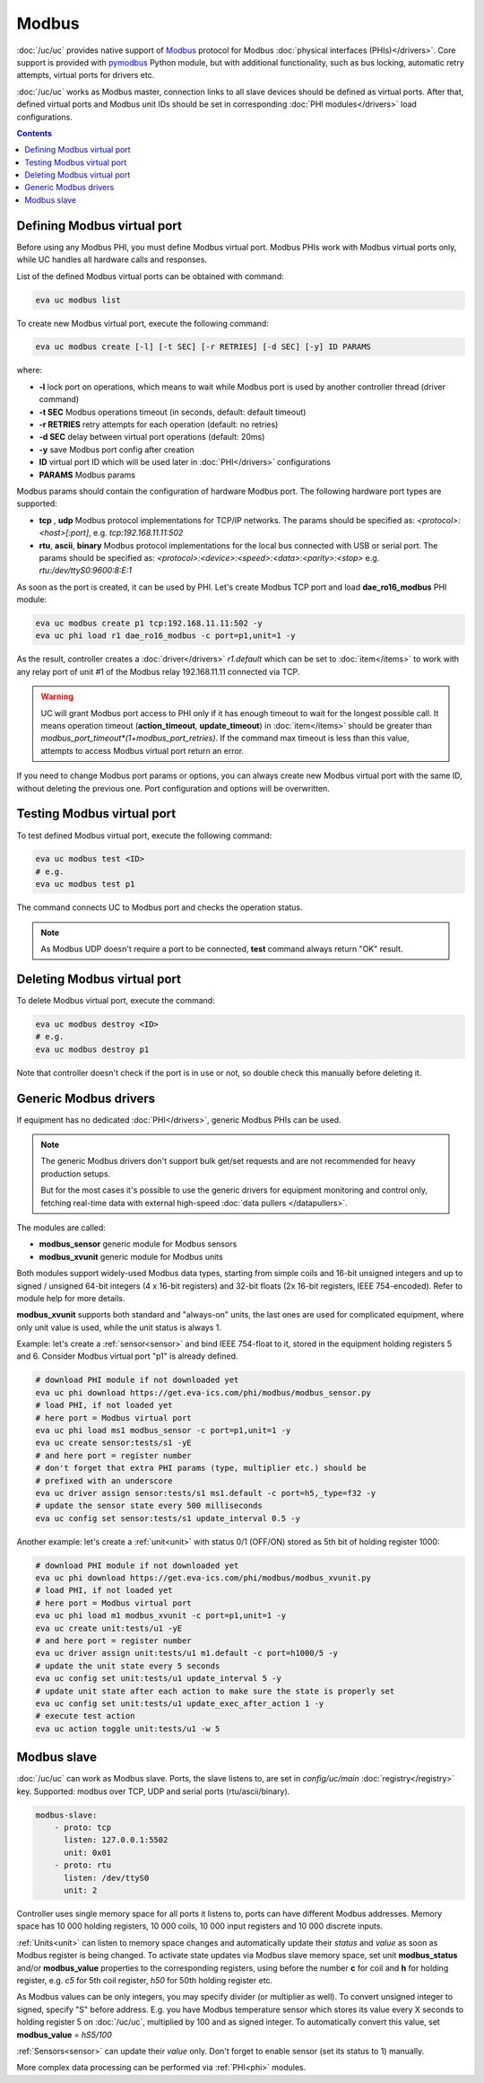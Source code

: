 Modbus
******

:doc:`/uc/uc` provides native support of `Modbus <http://www.modbus.org/>`_
protocol for Modbus :doc:`physical interfaces (PHIs)</drivers>`. Core support
is provided with `pymodbus <https://pymodbus.readthedocs.io>`_ Python module,
but with additional functionality, such as bus locking, automatic retry
attempts, virtual ports for drivers etc.

:doc:`/uc/uc` works as Modbus master, connection links to all slave devices
should be defined as virtual ports. After that, defined virtual ports and
Modbus unit IDs should be set in corresponding :doc:`PHI modules</drivers>`
load configurations.

.. contents::

Defining Modbus virtual port
============================

Before using any Modbus PHI, you must define Modbus virtual port. Modbus PHIs
work with Modbus virtual ports only, while UC handles all hardware calls and
responses.

List of the defined Modbus virtual ports can be obtained with command:

.. code-block:: bash

    eva uc modbus list

To create new Modbus virtual port, execute the following command:

.. code-block:: bash

    eva uc modbus create [-l] [-t SEC] [-r RETRIES] [-d SEC] [-y] ID PARAMS

where:

* **-l** lock port on operations, which means to wait while Modbus port is
  used by another controller thread (driver command)

* **-t SEC** Modbus operations timeout (in seconds, default: default timeout)

* **-r RETRIES** retry attempts for each operation (default: no retries)

* **-d SEC** delay between virtual port operations (default: 20ms)

* **-y** save Modbus port config after creation

* **ID** virtual port ID which will be used later in :doc:`PHI</drivers>`
  configurations

* **PARAMS** Modbus params

Modbus params should contain the configuration of hardware Modbus port. The
following hardware port types are supported:

* **tcp** , **udp** Modbus protocol implementations for TCP/IP networks. The
  params should be specified as: *<protocol>:<host>[:port]*, e.g.
  *tcp:192.168.11.11:502*

* **rtu**, **ascii**, **binary** Modbus protocol implementations for the local
  bus connected with USB or serial port. The params should be specified as:
  *<protocol>:<device>:<speed>:<data>:<parity>:<stop>* e.g.
  *rtu:/dev/ttyS0:9600:8:E:1*

As soon as the port is created, it can be used by PHI. Let's create Modbus TCP
port and load **dae_ro16_modbus** PHI module:

.. code-block:: bash

    eva uc modbus create p1 tcp:192.168.11.11:502 -y
    eva uc phi load r1 dae_ro16_modbus -c port=p1,unit=1 -y

As the result, controller creates a :doc:`driver</drivers>` *r1.default*
which can be set to :doc:`item</items>` to work with any relay port of unit #1
of the Modbus relay 192.168.11.11 connected via TCP.

.. warning::

    UC will grant Modbus port access to PHI only if it has enough timeout to
    wait for the longest possible call. It means operation timeout
    (**action_timeout**, **update_timeout**) in :doc:`item</items>` should be
    greater than *modbus_port_timeout*(1+modbus_port_retries)*. If the
    command max timeout is less than this value, attempts to access Modbus
    virtual port return an error.

If you need to change Modbus port params or options, you can always create new
Modbus virtual port with the same ID, without deleting the previous one. Port
configuration and options will be overwritten.

Testing Modbus virtual port
===========================

To test defined Modbus virtual port, execute the following command:

.. code-block:: bash

    eva uc modbus test <ID>
    # e.g.
    eva uc modbus test p1

The command connects UC to Modbus port and checks the operation status.

.. note::

    As Modbus UDP doesn't require a port to be connected, **test** command
    always return "OK" result.

Deleting Modbus virtual port
============================

To delete Modbus virtual port, execute the command:

.. code-block:: bash

    eva uc modbus destroy <ID>
    # e.g.
    eva uc modbus destroy p1

Note that controller doesn't check if the port is in use or not, so double
check this manually before deleting it.

.. _modbus_generic:

Generic Modbus drivers
======================

If equipment has no dedicated :doc:`PHI</drivers>`, generic Modbus PHIs can be
used.

.. note::

    The generic Modbus drivers don't support bulk get/set requests and are not
    recommended for heavy production setups.

    But for the most cases it's possible to use the generic drivers for
    equipment monitoring and control only, fetching real-time data with
    external high-speed :doc:`data pullers </datapullers>`.

The modules are called:

* **modbus_sensor** generic module for Modbus sensors
* **modbus_xvunit** generic module for Modbus units

Both modules support widely-used Modbus data types, starting from simple coils
and 16-bit unsigned integers and up to signed / unsigned 64-bit integers (4 x
16-bit registers) and 32-bit floats (2x 16-bit registers, IEEE 754-encoded).
Refer to module help for more details.

**modbus_xvunit** supports both standard and "always-on" units, the last ones
are used for complicated equipment, where only unit value is used, while the
unit status is always 1.

Example: let's create a :ref:`sensor<sensor>` and bind IEEE 754-float to it,
stored in the equipment holding registers 5 and 6. Consider Modbus virtual port
"p1" is already defined.

.. code-block:: bash

    # download PHI module if not downloaded yet
    eva uc phi download https://get.eva-ics.com/phi/modbus/modbus_sensor.py
    # load PHI, if not loaded yet
    # here port = Modbus virtual port
    eva uc phi load ms1 modbus_sensor -c port=p1,unit=1 -y 
    eva uc create sensor:tests/s1 -yE
    # and here port = register number
    # don't forget that extra PHI params (type, multiplier etc.) should be
    # prefixed with an underscore
    eva uc driver assign sensor:tests/s1 ms1.default -c port=h5,_type=f32 -y
    # update the sensor state every 500 milliseconds
    eva uc config set sensor:tests/s1 update_interval 0.5 -y

Another example: let's create a :ref:`unit<unit>` with status 0/1 (OFF/ON)
stored as 5th bit of holding register 1000:

.. code-block:: bash

    # download PHI module if not downloaded yet
    eva uc phi download https://get.eva-ics.com/phi/modbus/modbus_xvunit.py
    # load PHI, if not loaded yet
    # here port = Modbus virtual port
    eva uc phi load m1 modbus_xvunit -c port=p1,unit=1 -y 
    eva uc create unit:tests/u1 -yE
    # and here port = register number
    eva uc driver assign unit:tests/u1 m1.default -c port=h1000/5 -y
    # update the unit state every 5 seconds
    eva uc config set unit:tests/u1 update_interval 5 -y
    # update unit state after each action to make sure the state is properly set
    eva uc config set unit:tests/u1 update_exec_after_action 1 -y
    # execute test action
    eva uc action toggle unit:tests/u1 -w 5

.. _modbus_slave:

Modbus slave
============

:doc:`/uc/uc` can work as Modbus slave. Ports, the slave listens to, are set in
*config/uc/main* :doc:`registry</registry>` key. Supported: modbus over TCP,
UDP and serial ports (rtu/ascii/binary).

.. code:: yaml

    modbus-slave:
        - proto: tcp
          listen: 127.0.0.1:5502
          unit: 0x01
        - proto: rtu
          listen: /dev/ttyS0
          unit: 2

Controller uses single memory space for all ports it listens to, ports can have
different Modbus addresses. Memory space has 10 000 holding registers, 10 000
coils, 10 000 input registers and 10 000 discrete inputs.

:ref:`Units<unit>` can listen to memory space changes and automatically update
their *status* and *value* as soon as Modbus register is being changed. To
activate state updates via Modbus slave memory space, set unit
**modbus_status** and/or **modbus_value** properties to the corresponding
registers, using before the number **c** for coil and **h** for holding
register, e.g. *c5* for 5th coil register, *h50* for 50th holding register etc.

As Modbus values can be only integers, you may specify divider (or multiplier
as well). To convert unsigned integer to signed, specify "S" before address.
E.g. you have Modbus temperature sensor which stores its value every X seconds
to holding register 5 on :doc:`/uc/uc`, multiplied by 100 and as signed integer.
To automatically convert this value, set **modbus_value** = *hS5/100*

:ref:`Sensors<sensor>` can update their *value* only. Don't forget to enable
sensor (set its status to 1) manually.

More complex data processing can be performed via :ref:`PHI<phi>` modules.

